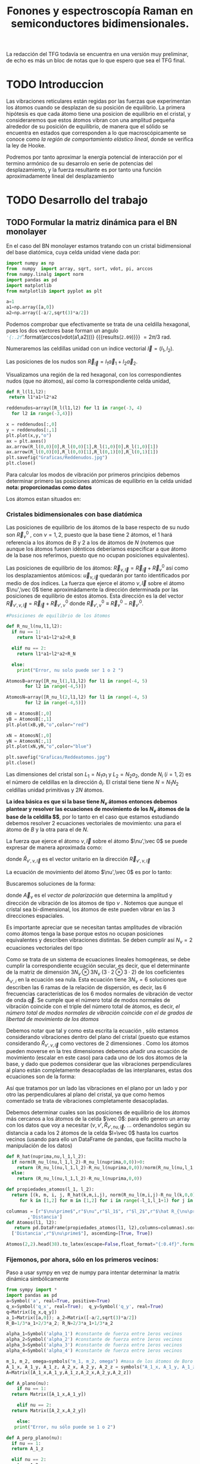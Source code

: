 #+TITLE: Fonones y espectroscopía Raman en semiconductores bidimensionales.
#+LaTeX_HEADER:\usepackage[paperwidth=27cm,paperheight=28cm,left=0.4cm,right=0.4cm,top=0.4cm, bottom=0.4cm]{geometry}
#+LaTeX_HEADER:\usepackage[utf8]{inputenc}
#+LaTeX_HEADER:\usepackage{siunitx}
#+LaTeX_HEADER:\usepackage{amsmath}
#+LaTeX_HEADER:\usepackage{booktabs} %Publication quality tables in LaTeX.


\begin{abstract}
Los materiales bidimensionales (2D) como el grafeno son de gran interés tanto por sus
propiedades físicas exclusivas como por sus aplicaciones potenciales. El estudio de la dinámica de la red cristalina (fonones) de estos materiales es un requisito previo para entender su estabilidad estructural y propiedades térmicas, así como sus propiedades de transporte y ópticas.


Este Trabajo de Fin de Grado consiste en la computación de los modos vibracionales de
materiales semiconductores 2D y su correlación con los observables relevantes para la interpretación
de los experimentos de dispersión de luz.

\end{abstract}

\color{blue}
La redacción del TFG todavía se encuentra en una versión muy preliminar, de echo es más un bloc de notas que lo que espero que sea el TFG final.
\normalcolor

\newpage

* Bibliografía y apuntes de repaso                    :noexport:
** Bibliografia basica
  - [[file:Bibliografia/wirtz2004.pdf][wirtz2004]] 
  - [[file:Bibliografia/Phonons_ Theory and Experiments I_ Lattice Dynamics and Models of Interatomic Forces.pdf][Phonons Theory]]
** Repaso de Estado Sólido 
  - [[file:~/Documents/Fisica/Biblioteca/Estat_Solid/Apunts/FES0910_PortadaxTema_01.pdf][Tema 1 de Estado Sólido]]
  - [[file:~/Documents/Fisica/Biblioteca/Estat_Solid/Apunts/FES0910_Tema02.pdf][Tema2. Vibraciones atómicas en cristales]]


* Pruebas varias (para probar org-mode, el uso de diversos lenguajes, etc.)  :noexport:

** Probando que funciona bien Wolfram Language 

#+begin_src mathematica :results latex :export both
FourierTransform[Cos[x],x,w] // TeXForm
#+end_src

#+RESULTS:
#+begin_export latex
\sqrt{\frac{\pi }{2}} \delta (w-1)+\sqrt{\frac{\pi }{2}} \delta (w+1)
#+end_export

  


* TODO Introduccion
Las vibraciones reticulares están regidas por las fuerzas que experimentan los átomos cuando se desplazan de su posición de equilibrio. La primera hipótesis es que cada átomo tiene una posicion de equilibrio en el cristal, y consideraremos que estos átomos vibran con una amplitud pequeña alrededor de su posición de equilibrio, de manera que el sólido se encuentra en estados que corresponden a lo que macroscópicamente se conoce como /la región de comportamiento elástico lineal/, donde se verifica la ley de Hooke.

Podremos por tanto aproximar la energía potencial de interacción por el termino armónico de su desarrolo en serie de potencias del desplazamiento, y la fuerza resultante es por tanto una función aproximadamente lineal del desplazamiento


* TODO Desarrollo del trabajo
   
** TODO Formular la matriz dinámica para el BN  monolayer
  En el caso del BN monolayer estamos tratando con un cristal bidimensional del base diatómica, cuya celda unidad viene dada por:

\begin{equation}
\vec a_1=a(1,0);\qquad\vec a_2=a\left(-\frac{1}{2},\frac{\sqrt{3}}{2}\right)
\end{equation}


#+begin_src python :session :results output :exports both
  import numpy as np
  from  numpy  import array, sqrt, sort, vdot, pi, arccos
  from numpy.linalg import norm
  import pandas as pd
  import matplotlib
  from matplotlib import pyplot as plt

  a=1 
  a1=np.array([a,0])
  a2=np.array([-a/2,sqrt(3)*a/2])
#+end_src

#+RESULTS:

Podemos comprobar que efectivamente se trata de una celdilla hexagonal, pues los dos vectores base forman un angulo src_python[:session]{'{:.2f}'.format(arccos(vdot(a1,a2)))} {{{results(=2.09=)}}}    $= 2\pi/3$ rad.


Numeraremos las celdillas unidad con un índice vectorial $\vec l=\left( l_1, l_2\right)$.

Las posiciones de los nudos son $\vec R_{\vec l}=l_1\vec{a}_1+l_2\vec{a}_2$.

Visualizamos una región de la red hexagonal, con los correspondientes nudos (que no átomos), así como la correspondiente celda unidad,

\vspace{0.5cm}
#+LATEX:\begin{minipage}{0.6\textwidth}   
#+begin_src python :session :results none :exports both
  def R_l(l1,l2):
   return l1*a1+l2*a2 

  reddenudos=array([R_l(l1,l2) for l1 in range(-3, 4)
    for l2 in range(-3,4)])

  x = reddenudos[:,0]
  y = reddenudos[:,1]
  plt.plot(x,y,"o")
  ax = plt.axes()
  ax.arrow(R_l(0,0)[0],R_l(0,0)[1],R_l(1,0)[0],R_l(1,0)[1])
  ax.arrow(R_l(0,0)[0],R_l(0,0)[1],R_l(0,1)[0],R_l(0,1)[1])
  plt.savefig("Graficas/Reddenudos.jpg")
  plt.close()
#+end_src

#+LATEX:\end{minipage}\begin{minipage}{0.4\textwidth}
#+ATTR_ORG: :width 480
[[file:Graficas/Reddenudos.jpg]]
#+LATEX:\end{minipage}

\newpage

Para calcular los modos de vibración por primeros principios debemos determinar primero las posiciones atómicas de equilibrio  en la celda unidad **nota: proporcionadas como datos**

Los átomos estan situados en:

\begin{equation}
\begin{aligned}
\vec R_B&=\frac{1}{3}\vec{a_1}+2\vec{a_2}\\
\vec R_N&=\frac{2}{3}\vec{a_1}+\frac{1}{3}\vec{a_2}
\end{aligned}
\end{equation}

#+begin_src python :session :results none :exports none
  R_B=1/3*a1+2/3*a2
  R_N=2/3*a1+1/3*a2
#+end_src



*** Cristales bidimensionales con base diatómica


Las posiciones de equilibrio de los átomos de la base respecto de su nudo son $\vec{R}_\nu^0$ , con $\nu=1,2$, puesto que la base tiene 2 átomos, el $1$ hará referencia a los átomos de $B$ y $2$ a los de átomos de $N$ (notemos que aunque los átomos fuesen idénticos deberíamos especificar a que átomo de la base nos referimos, puesto que no ocupan posiciones equivalentes).


Las posiciones de equilibrio de los átomos: $\vec R_{\nu,\vec l}=\vec{R}_{\vec{l}} + \vec R_\nu^0$  así como los desplazamientos atómicos: $\vec u_{\nu,\vec l}$ quedarán por tanto identificados por medio de dos índices. La fuerza que ejerce el átomo $\nu,\vec l$ sobre el átomo $\nu',\vec 0$ tiene aproximádamente la dirección determinada por las posiciones de equilibrio de estos átomos. Esta dirección es la del vector $\vec R_{\nu',\nu,\vec l}=\vec{R}_{\vec l} +\vec R_{\nu',\nu}^0$ donde $\vec R_{\nu',\nu}^0\equiv\vec R_\nu^0-\vec R_{\nu'}^0$.

#+LATEX:\begin{minipage}{0.55\textwidth}   
#+begin_src python :session :results none :exports both
  #Posiciones de equilibrio de los átomos

  def R_nu_l(nu,l1,l2):
    if nu == 1:
      return l1*a1+l2*a2+R_B

    elif nu == 2:
      return l1*a1+l2*a2+R_N

    else:
      print("Error, nu solo puede ser 1 o 2 ")

  AtomosB=array([R_nu_l(1,l1,l2) for l1 in range(-4, 5)
		 for l2 in range(-4,5)])

  AtomosN=array([R_nu_l(2,l1,l2) for l1 in range(-4, 5)
		 for l2 in range(-4,5)])

  xB = AtomosB[:,0]
  yB = AtomosB[:,1]
  plt.plot(xB,yB,"o",color="red")

  xN = AtomosN[:,0]
  yN = AtomosN[:,1]
  plt.plot(xN,yN,"o",color="blue")

  plt.savefig("Graficas/Reddeatomos.jpg")
  plt.close()
#+end_src

#+RESULTS:

#+LATEX:\end{minipage}\begin{minipage}{0.4\textwidth}   
#+ATTR_ORG: :width 480
[[file:Graficas/Reddeatomos.jpg]]
#+LATEX:\end{minipage}

\vspace{0.5cm}
Las dimensiones del cristal son $L_1=N_1 a_1$ y $L_2=N_2 a_2$, donde $N_i$ ($i=1,2$) es el número de celdillas en la dirección $\hat a_i$. El cristal tiene tiene $N=N_1N_2$ celdillas unidad primitivas y $2N$ átomos.

\newpage

*La idea básica es que si la base tiene $N_\nu$ átomos entonces debemos plantear y resolver las ecuaciones de movimiento de los $N_{\nu}$ átomos de la base de la celdilla $\vec 0$*, por lo tanto en el caso que estamos estudiando debemos resolver 2 ecuaciones vectoriales de movimiento: una para el átomo de $B$ y la otra para el de $N$.

La fuerza que ejerce el átomo $\nu,\vec l$ sobre el átomo $\nu',\vec 0$ se puede expresar de manera aproximada como:

\begin{equation*}
F_{\nu',\vec 0,\nu,\vec l}=\alpha_{\nu',\nu,\vec l}\left(\hat R_{\nu',\nu,\vec l}\otimes\hat R_{\nu',\nu,\vec l}\right)\cdot\left(\vec u_{\nu,\vec l}-\vec u_{\nu',\vec 0}\right)
\end{equation*}

donde $\hat R_{\nu',\nu,\vec l}$ es el vector unitario en la dirección $\vec R_{\nu',\nu,\vec l}$

La ecuación de movimiento del átomo $\nu',\vec 0$ es por lo tanto:

\begin{equation*}
m_{\nu'}\ddot{\vec u}_{\nu',\vec 0}=\sum_{\nu,\vec l}\alpha_{\nu',\nu,\vec l}\left(\hat R_{\nu',\nu,\vec l}\otimes\hat R_{\nu',\nu,\vec l}\right)\cdot\left(\vec u_{\nu,\vec l}-\vec u_{\nu',\vec 0}\right)
\end{equation*}


Buscaremos soluciones de la forma:

\begin{equation*}
\vec u_ {\nu,\vec l}=\vec A_\nu e^{i\left(\vec q\cdot\vec R_{\vec l}-\omega t\right)}
\end{equation*}

donde $\vec A_\nu$ es el /vector de polarización/ que determina la amplitud y dirección de vibración de los átomos de tipo $\nu$ . Notemos que aunque el cristal sea bi-dimensional, los átomos de este pueden vibrar en las 3 direcciones espaciales.

Es importante apreciar que se necesitan tantas amplitudes de vibración como átomos tenga la base porque estos no ocupan posiciones equivalentes y describen vibraciones distintas. Se deben cumplir así $N_\nu=2$ ecuaciones vectoriales del tipo

\begin{equation}\boxed{
-m_{\nu^{\prime}}\omega^2\vec A_{\nu'}=\sum_{\nu,\vec l}\alpha_{\nu',\nu,\vec l}\left(\hat R_{\nu',\nu,\vec l}\otimes\hat R_{\nu',\nu,\vec l}\right)\cdot\left(\vec A_{\nu}e^{i\vec q\cdot\vec R_{\vec l}}-\vec A_{\nu\prime}\right)}
\label{eq1}
\end{equation}

Como se trata de un sistema de ecuaciones lineales homogéneas, se debe cumplir la correspondiente ecuación secular, es decir, que el determinante de la matriz de dimensión $3N_\nu\otimes 3N_\nu$ ($3\cdot2\otimes 3\cdot2$) de los coeficientes $A_{\nu',i}$ en la ecuación \ref{eq1} sea nula. Esta ecuación tiene $3 N_\nu=6$ soluciones que describen las $6$ ramas de la relación de dispersión, es decir, las $6$ frecuencias características de los $6$ modos normales de vibración de vector de onda $\vec q$. Se cumple que el número total de modos normales de vibración coincide con el triple del número total de átomos, es decir, \textit{el número total de modos normales de vibración coincide con el de grados de libertad de movimiento de los átomos}

Debemos notar que tal y como esta escrita la ecuación \ref{eq1}, sólo estamos considerando vibraciones dentro del plano del cristal (puesto que estamos considerando $\hat R_{\nu',\nu,\vec l}$ como vectores de 2 dimensiones . Como los átomos pueden moverse en la tres dimensiones debemos añadir una ecuación de movimiento (escalar en este caso) para cada uno de los dos átomos de la base, y dado que podemos considerar que las vibraciones perpendiculares al plano están completamente desacopladas de las interplanares, estas dos ecuaciones son de la forma:

\begin{equation}
-m_{\nu\prime}\omega^2A_{\nu\prime}=\sum_{\nu,\vec l}\alpha_{\nu\prime,\nu,\vec l}\left(\vec A_{\nu}e^{i\vec q\cdot\vec R_{\vec l}}-\vec A_{\nu\prime}\right)
\end{equation}

Así que tratamos por un lado las vibraciones en el plano por un lado y por otro las perpendiculares al plano del cristal, ya que como hemos comentado se trata de vibraciones completamente desacopladas.


Debemos determinar cuales son las posiciones de equilibrio de los átomos más cercanos a los átomos de la celda $\vec 0$: para ello genero un array con los datos que voy a necesitar ($\nu, \nu',\hat R_{\nu\prime,nu,\vec l}$, ... ordenandolos según su distancia a cada los 2 átomos de la celda  $l=\vec 0$ hasta los cuartos vecinos (usando para ello un DataFrame de pandas, que facilita mucho la manipulación de los datos)


#+begin_src python :session :results latex :exports both
  def R_hat(nuprima,nu,l_1,l_2):
    if norm(R_nu_l(nu,l_1,l_2)-R_nu_l(nuprima,0,0))>0:
      return (R_nu_l(nu,l_1,l_2)-R_nu_l(nuprima,0,0))/norm(R_nu_l(nu,l_1,l_2)-R_nu_l(nuprima,0,0))
    else:
      return (R_nu_l(nu,l_1,l_2)-R_nu_l(nuprima,0,0))

  def propiedades_atomos(l_1, l_2):
    return [(k, m, i, j, R_hat(k,m,i,j), norm(R_nu_l(m,i,j)-R_nu_l(k,0,0)))
       for k in [1,2] for m in [1,2] for i in range(-l_1,l_1+1) for j in range(-l_2,l_2+1)]

  columnas = [r"$\nu\prime$",r"$\nu",r"$l_1$", r"$l_2$",r"$\hat R_{\nu\prime,\nu,\vec l}$"
	      ,'Distancia']
  def Atomos(l1, l2):
     return pd.DataFrame(propiedades_atomos(l1, l2),columns=columnas).sort_values(
	['Distancia',r"$\nu\prime$"], ascending=[True, True])

  Atomos(2,2).head(38).to_latex(escape=False,float_format="{:0.4f}".format,index=False)
#+end_src

#+RESULTS:
#+begin_export latex
\begin{tabular}{rrrrlr}
\toprule
 $\nu\prime$ &  $\nu &  $l_1$ &  $l_2$ &             $\hat R_{\nu\prime,\nu,\vec l}$ &  Distancia \\
\midrule
           1 &     1 &      0 &      0 &                                  [0.0, 0.0] &     0.0000 \\
           2 &     2 &      0 &      0 &                                  [0.0, 0.0] &     0.0000 \\
           1 &     2 &     -1 &      0 &                 [-0.8660254037844387, -0.5] &     0.5774 \\
           1 &     2 &      0 &      0 &                  [0.8660254037844387, -0.5] &     0.5774 \\
           1 &     2 &      0 &      1 &                                  [0.0, 1.0] &     0.5774 \\
           2 &     1 &      0 &     -1 &                                 [0.0, -1.0] &     0.5774 \\
           2 &     1 &      0 &      0 &                  [-0.8660254037844387, 0.5] &     0.5774 \\
           2 &     1 &      1 &      0 &                   [0.8660254037844387, 0.5] &     0.5774 \\
           1 &     1 &     -1 &     -1 &  [-0.5000000000000001, -0.8660254037844387] &     1.0000 \\
           1 &     1 &      0 &     -1 &   [0.5000000000000001, -0.8660254037844387] &     1.0000 \\
           1 &     1 &      0 &      1 &   [-0.5000000000000001, 0.8660254037844387] &     1.0000 \\
           1 &     1 &      1 &      1 &    [0.5000000000000001, 0.8660254037844387] &     1.0000 \\
           2 &     2 &     -1 &     -1 &  [-0.5000000000000001, -0.8660254037844387] &     1.0000 \\
           2 &     2 &      0 &     -1 &   [0.5000000000000001, -0.8660254037844387] &     1.0000 \\
           2 &     2 &      0 &      1 &   [-0.5000000000000001, 0.8660254037844387] &     1.0000 \\
           2 &     2 &      1 &      1 &    [0.5000000000000001, 0.8660254037844387] &     1.0000 \\
           1 &     1 &     -1 &      0 &                                 [-1.0, 0.0] &     1.0000 \\
           1 &     1 &      1 &      0 &                                  [1.0, 0.0] &     1.0000 \\
           2 &     2 &     -1 &      0 &                                 [-1.0, 0.0] &     1.0000 \\
           2 &     2 &      1 &      0 &                                  [1.0, 0.0] &     1.0000 \\
           1 &     2 &     -1 &     -1 &                                 [0.0, -1.0] &     1.1547 \\
           1 &     2 &     -1 &      1 &                  [-0.8660254037844387, 0.5] &     1.1547 \\
           1 &     2 &      1 &      1 &                   [0.8660254037844387, 0.5] &     1.1547 \\
           2 &     1 &     -1 &     -1 &                 [-0.8660254037844387, -0.5] &     1.1547 \\
           2 &     1 &      1 &     -1 &                  [0.8660254037844387, -0.5] &     1.1547 \\
           2 &     1 &      1 &      1 &                                  [0.0, 1.0] &     1.1547 \\
           1 &     2 &     -2 &     -1 &  [-0.6546536707079772, -0.7559289460184545] &     1.5275 \\
           1 &     2 &      0 &     -1 &   [0.6546536707079772, -0.7559289460184545] &     1.5275 \\
           1 &     2 &      0 &      2 &   [-0.3273268353539886, 0.9449111825230679] &     1.5275 \\
           1 &     2 &      1 &      2 &    [0.3273268353539886, 0.9449111825230679] &     1.5275 \\
           2 &     1 &     -1 &     -2 &   [-0.3273268353539886, -0.944911182523068] &     1.5275 \\
           2 &     1 &      0 &     -2 &    [0.3273268353539886, -0.944911182523068] &     1.5275 \\
           2 &     1 &      0 &      1 &   [-0.6546536707079772, 0.7559289460184545] &     1.5275 \\
           2 &     1 &      2 &      1 &    [0.6546536707079772, 0.7559289460184545] &     1.5275 \\
           1 &     2 &     -2 &      0 &  [-0.9819805060619656, -0.1889822365046136] &     1.5275 \\
           1 &     2 &      1 &      0 &   [0.9819805060619656, -0.1889822365046136] &     1.5275 \\
           2 &     1 &     -1 &      0 &   [-0.9819805060619656, 0.1889822365046136] &     1.5275 \\
           2 &     1 &      2 &      0 &    [0.9819805060619656, 0.1889822365046136] &     1.5275 \\
\bottomrule
\end{tabular}
#+end_export

\newpage

*** Fijemonos, por ahora, sólo en los primeros vecinos:

\color{blue}
Paso a usar sympy en vez de numpy para intentar determinar la matrix dinámica simbólicamente
\normalcolor

#+begin_src python :session :results latex :exports both
  from sympy import *
  import pandas as pd
  a=Symbol('a', real=True, positive=True)
  q_x=Symbol('q_x', real=True);  q_y=Symbol('q_y', real=True)
  q=Matrix([q_x,q_y])
  a_1=Matrix([a,0]); a_2=Matrix([-a/2,sqrt(3)*a/2])
  R_B=1/3*a_1+2/3*a_2; R_N=2/3*a_1+1/3*a_2

  alpha_1=Symbol('alpha_1') #constante de fuerza entre 1eros vecinos
  alpha_2=Symbol('alpha_2') #constante de fuerza entre 1eros vecinos
  alpha_3=Symbol('alpha_3') #constante de fuerza entre 1eros vecinos
  alpha_4=Symbol('alpha_4') #constante de fuerza entre 1eros vecinos

  m_1, m_2, omega=symbols("m_1, m_2, omega") #masa de los átomos de Boro y N.
  A_1_x, A_1_y, A_1_z, A_2_x, A_2_y, A_2_z = symbols("A_1_x, A_1_y, A_1_z, A_2_x, A_2_y, A_2_z")
  A=Matrix([A_1_x,A_1_y,A_1_z,A_2_x,A_2_y,A_2_z])

  def A_plano(nu):
      if nu == 1:
	return Matrix([A_1_x,A_1_y])

      elif nu == 2:
	return Matrix([A_2_x,A_2_y])

      else:
	 print("Error, nu sólo puede se 1 o 2")

  def A_perp_plano(nu):
    if nu == 1:
	return A_1_z

    elif nu == 2:
	return A_2_z

    else:
	print("Error, nu sólo puede se 1 o 2")


  def R_l(l_1,l_2):
    return l_1*a_1+l_2*a_2

  def R_nu_l(nu,l_1,l_2):
    if nu == 1:
      return l_1*a_1+l_2*a_2+R_B

    elif nu == 2:
      return l_1*a_1+l_2*a_2+R_N

    else:
      print("Error, nu solo puede ser 1 o 2 ")

  def R_hat(nuprima,nu,l_1,l_2):
    if (R_nu_l(nu,l_1,l_2)-R_nu_l(nuprima,0,0)).norm()>0:
      return (R_nu_l(nu,l_1,l_2)-R_nu_l(nuprima,0,0))/(R_nu_l(nu,l_1,l_2)-R_nu_l(nuprima,0,0)).norm()

    else:
      return (R_nu_l(nu,l_1,l_2)-R_nu_l(nuprima,0,0))

  def propiedades_atomos(l_1, l_2):
    return [(k, m, i, j, R_hat(k,m,i,j)*R_hat(k,m,i,j).T*
	   (A_plano(m)*exp(I*q.dot(R_l(i,j)))-A_plano(k)), Matrix([A_perp_plano(m)*exp(I*q.dot(R_l(i,j)))
	    -A_perp_plano(k)]), (R_nu_l(m,i,j)-R_nu_l(k,0,0)).norm()/a) for k in [1,2] for m in [1,2]
	     for i in range(-l_1,l_1+1) for j in range(-l_2,l_2+1)]

  columnas = [r"$\nu\prime$",r"$\nu",r"$l_1$", r"$l_2$",'Ecuación','Ecuación perp.','Distancia']

  def Atomos(l_1, l_2):
    return pd.DataFrame(propiedades_atomos(l_1, l_2),columns=columnas).sort_values(
      ['Distancia',r"$\nu\prime$"], ascending=[True, True])

  PrimerosVecinosBoro= Atomos(1,1)[(Atomos(1,1)['Distancia']<0.9) &
			    (Atomos(1,1)['Distancia']>0) & (Atomos(1,1)[r"$\nu\prime$"]==1)]

  PrimerosVecinosNitrogeno= Atomos(1,1)[(Atomos(1,1)['Distancia']<0.9) &
			    (Atomos(1,1)['Distancia']>0) & (Atomos(1,1)[r"$\nu\prime$"]==2)]

  SegundosVecinosBoro= Atomos(1,1)[(Atomos(1,1)['Distancia']>0.9) &
			    (Atomos(1,1)['Distancia']<1.1) & (Atomos(1,1)[r"$\nu\prime$"]==1)]

  SegundosVecinosNitrogeno= Atomos(1,1)[(Atomos(1,1)['Distancia']>0.9) &
			    (Atomos(1,1)['Distancia']<1.1) & (Atomos(1,1)[r"$\nu\prime$"]==2)]

  TercerosVecinosBoro= Atomos(1,1)[(Atomos(1,1)['Distancia']>1.1) &
			    (Atomos(1,1)['Distancia']<1.5) & (Atomos(1,1)[r"$\nu\prime$"]==1)]

  TercerosVecinosNitrogeno= Atomos(1,1)[(Atomos(1,1)['Distancia']> 1.1) &
			    (Atomos(1,1)['Distancia']<1.5) & (Atomos(1,1)[r"$\nu\prime$"]==2)]

  CuartosVecinosBoro= Atomos(2,2)[(Atomos(2,2)['Distancia']>1.5) &
			    (Atomos(2,2)['Distancia']<1.7) & (Atomos(2,2)[r"$\nu\prime$"]==1)]

  CuartosVecinosNitrogeno= Atomos(2,2)[(Atomos(2,2)['Distancia']> 1.5) &
			    (Atomos(2,2)['Distancia']<1.7) & (Atomos(2,2)[r"$\nu\prime$"]==2)]


#+end_src   

#+RESULTS:
#+begin_export latex
#+end_export

#+begin_src python :session :results none :exports both
  M=PrimerosVecinosBoro['Ecuación'].sum().row_insert(2,PrimerosVecinosBoro['Ecuación perp.'].sum()).row_insert(
      3,PrimerosVecinosNitrogeno['Ecuación'].sum()).row_insert(
	  5,PrimerosVecinosNitrogeno['Ecuación perp.'].sum())
#+end_src

#+RESULTS:

\begin{equation}
\left[\begin{matrix}- 1.5 A_{1 x} + 0.75 A_{2 x} + 0.75 A_{2 x} e^{- i a q_{x}} - 0.25 \sqrt{3} \left(- A_{1 y} + A_{2 y}\right) + 0.25 \sqrt{3} \left(- A_{1 y} + A_{2 y} e^{- i a q_{x}}\right)\\- 1.5 A_{1 y} + 1.0 A_{2 y} e^{i \left(- \frac{a q_{x}}{2} + \frac{\sqrt{3} a q_{y}}{2}\right)} + 0.25 A_{2 y} + 0.25 A_{2 y} e^{- i a q_{x}} - 0.25 \sqrt{3} \left(- A_{1 x} + A_{2 x}\right) + 0.25 \sqrt{3} \left(- A_{1 x} + A_{2 x} e^{- i a q_{x}}\right)\\- 3 A_{1 z} + A_{2 z} e^{i \left(- \frac{a q_{x}}{2} + \frac{\sqrt{3} a q_{y}}{2}\right)} + A_{2 z} + A_{2 z} e^{- i a q_{x}}\\0.75 A_{1 x} e^{i a q_{x}} + 0.75 A_{1 x} - 1.5 A_{2 x} - 0.25 \sqrt{3} \left(A_{1 y} - A_{2 y}\right) + 0.25 \sqrt{3} \left(A_{1 y} e^{i a q_{x}} - A_{2 y}\right)\\1.0 A_{1 y} e^{i \left(\frac{a q_{x}}{2} - \frac{\sqrt{3} a q_{y}}{2}\right)} + 0.25 A_{1 y} e^{i a q_{x}} + 0.25 A_{1 y} - 1.5 A_{2 y} - 0.25 \sqrt{3} \left(A_{1 x} - A_{2 x}\right) + 0.25 \sqrt{3} \left(A_{1 x} e^{i a q_{x}} - A_{2 x}\right)\\A_{1 z} e^{i \left(\frac{a q_{x}}{2} - \frac{\sqrt{3} a q_{y}}{2}\right)} + A_{1 z} e^{i a q_{x}} + A_{1 z} - 3 A_{2 z}\end{matrix}\right]
\end{equation}

#+begin_src python :session :results none :exports both
    Mat_Din_primeros_vecinos=alpha_1*Matrix([M[i].coeff(j) for i in range(0,6) for j
      in [A_1_x, A_1_y, A_1_z, A_2_x, A_2_y,A_2_z]]).reshape(6,6)-diag(
	  m_1*omega**2,m_1*omega**2,m_1*omega**2,m_2*omega**2,m_2*omega**2, m_2*omega**2)
#+end_src

\newpage

\begin{sideways}
\begin{minipage}{\textheight}
\begin{scriptsize}
\begin{equation}
\setlength{\arraycolsep}{1pt}
\renewcommand{\arraystretch}{0.8}
\left[\begin{matrix}- 1.5 \alpha_{1} - m_{1} \omega^{2} & 0 & 0 & \alpha_{1} \left(0.75 + 0.75 e^{- i a q_{x}}\right) & 0 & 0\\0 & - 1.5 \alpha_{1} - m_{1} \omega^{2} & 0 & 0 & \alpha_{1} \left(1.0 e^{i \left(- \frac{a q_{x}}{2} + \frac{\sqrt{3} a q_{y}}{2}\right)} + 0.25 + 0.25 e^{- i a q_{x}}\right) & 0\\0 & 0 & - 3 \alpha_{1} - m_{1} \omega^{2} & 0 & 0 & \alpha_{1} \left(e^{i \left(- \frac{a q_{x}}{2} + \frac{\sqrt{3} a q_{y}}{2}\right)} + 1 + e^{- i a q_{x}}\right)\\\alpha_{1} \left(0.75 e^{i a q_{x}} + 0.75\right) & 0 & 0 & - 1.5 \alpha_{1} - m_{2} \omega^{2} & 0 & 0\\0 & \alpha_{1} \left(1.0 e^{i \left(\frac{a q_{x}}{2} - \frac{\sqrt{3} a q_{y}}{2}\right)} + 0.25 e^{i a q_{x}} + 0.25\right) & 0 & 0 & - 1.5 \alpha_{1} - m_{2} \omega^{2} & 0\\0 & 0 & \alpha_{1} \left(e^{i \left(\frac{a q_{x}}{2} - \frac{\sqrt{3} a q_{y}}{2}\right)} + e^{i a q_{x}} + 1\right) & 0 & 0 & - 3 \alpha_{1} - m_{2} \omega^{2}\end{matrix}\right]
\end{equation}
\end{scriptsize}
\end{minipage}
\end{sideways}


#+begin_src python :session :results none :exports both
  M2=SegundosVecinosBoro['Ecuación'].sum().row_insert(2,SegundosVecinosBoro['Ecuación perp.'].sum()).row_insert(
      3,SegundosVecinosNitrogeno['Ecuación'].sum()).row_insert(5,SegundosVecinosNitrogeno['Ecuación perp.'].sum())
  Mat_Din_segundos_vecinos=(alpha_2*Matrix([M2[i].coeff(j) for i in range(0,6) for j
    in [A_1_x, A_1_y, A_1_z, A_2_x, A_2_y,A_2_z]]).reshape(6,6)-
       diag(m_1*omega**2,m_1*omega**2,m_1*omega**2,m_2*omega**2,m_2*omega**2, m_2*omega**2))
  M3=TercerosVecinosBoro['Ecuación'].sum().row_insert(2,TercerosVecinosBoro['Ecuación perp.'].sum()).row_insert(
      3,TercerosVecinosNitrogeno['Ecuación'].sum()).row_insert(
	  5,TercerosVecinosNitrogeno['Ecuación perp.'].sum())
  Mat_Din_terceros_vecinos=(alpha_3*Matrix([M3[i].coeff(j) for i in range(0,6) for j
    in [A_1_x, A_1_y, A_1_z, A_2_x, A_2_y,A_2_z]]).reshape(6,6)-
       diag(m_1*omega**2,m_1*omega**2,m_1*omega**2,m_2*omega**2,m_2*omega**2, m_2*omega**2))
  M4=CuartosVecinosBoro['Ecuación'].sum().row_insert(2,CuartosVecinosBoro['Ecuación perp.'].sum()).row_insert(
      3,CuartosVecinosNitrogeno['Ecuación'].sum()).row_insert(
	  5,CuartosVecinosNitrogeno['Ecuación perp.'].sum())
  Mat_Din_cuartos_vecinos=(alpha_4*Matrix([M4[i].coeff(j) for i in range(0,6) for j
    in [A_1_x, A_1_y, A_1_z, A_2_x, A_2_y,A_2_z]]).reshape(6,6)-
       diag(m_1*omega**2,m_1*omega**2,m_1*omega**2,m_2*omega**2,m_2*omega**2, m_2*omega**2))
  Mat_Dinamica= Mat_Din_primeros_vecinos+Mat_Din_segundos_vecinos +Mat_Din_terceros_vecinos+Mat_Din_cuartos_vecinos
#+end_src

Es mucho más facil visualizar cada elemento de la matriz dinámica que visualizarla toda. (se puede exportar el latex a html y visualizarla con un navegador si eso)  





*** Con numpy :noexport:   
#+begin_src python :session :results latex :exports none
  PrimerosVecinosBoro=  Atomos(1,1)[(Atomos(1,1)['Distancia']<0.9) &
			    (Atomos(1,1)['Distancia']>0) & (Atomos(1,1)[r"$\nu\prime$"]==1)]

  PrimerosVecinosBoro.to_latex(escape=False,index=False)
#+end_src

#+RESULTS:
#+begin_export latex
#+end_export


- Podemos observar que para $\nu\prime=1$, el átomo de Boro, de la celdilla $\vec l=\vec 0$, tenemos $3$ $p.v$, $3$ átomos de $N$, uno que pertenece a la misma celda $\vec l=\vec 0$ y otros dos de celdillas contiguas. \color{red}Considerando que $\alpha_{1,2,(1,0)}=\alpha_{1,2,(0,-1)}$ por simetria, ya que se estamos hablando de la interacción entre dos átomos de $B$ y $N$ de celdas contiguas, y diferente a $\alpha_{1,2,(0,0)}$, pues en este caso los aomos $B$ y $N$ pertenecen a la misma base (mirar enlaces de BN, hibridaciones, etc.) \normalcolor


\begin{equation}
\begin{aligned}
-m_1\omega^2
\begin{pmatrix}
{A_1}_x\\
{A_1}_y
\end{pmatrix}& =\alpha_{1,2,(0,0)}\left(\hat R_{1,2,(0,0)}\otimes\hat R_{1,2,(0,0)}\right)\cdot
\left(\begin{pmatrix}
{A_2}_x\\
{A_2}_y
\end{pmatrix}-\begin{pmatrix}
{A_1}_x\\
{A_1}_y\end{pmatrix}\right)+\\
 &+\alpha_{1,2(1,0)}\left(\hat R_{1,2,(1,0)}\otimes\hat R_{1,2,(1,0)}\right)\cdot
\left(\begin{pmatrix}
{A_2}_x\\
{A_2}_y\\
\end{pmatrix}\cdot e^{i \vec q\cdot \vec a_1}-\begin{pmatrix}
{A_1}_x\\
{A_1}_y\end{pmatrix}\right)\right)\\
 &+\alpha_{1,2(0,-1)}\left(\hat R_{1,2,(0,-1)}\otimes\hat R_{1,2,(0,-1)}\right)\cdot
\left(\begin{pmatrix}
{A_2}_x\\
{A_2}_y
\end{pmatrix}\cdot e^{-i \vec q\cdot \vec a_2 }-\begin{pmatrix}
{A_1}_x\\
{A_1}_y\end{pmatrix}\right)
\end{aligned}
\end{equation}

- Igualmente, para $\nu\prime=2$, el átomo de $N$ de la celdilla $\vec l=\vec 0$ tenemos $3$ átomos de $B$ como primeros vecinos

\begin{equation}
\begin{aligned}
-m_2\omega^2
\begin{pmatrix}
{A_2}_x\\
{A_2}_y
\end{pmatrix}& =\alpha_{2,1,(0,0)}\left(\hat R_{2,1,(0,0)}\otimes\hat R_{2,1,(0,0)}\right)\cdot
\left(\begin{pmatrix}
{A_1}_x\\
{A_1}_y
\end{pmatrix}-\begin{pmatrix}
{A_2}_x\\
{A_2}_y\end{pmatrix}\right)+\\
 &+\alpha_{2,1,(-1,0)}\left(\hat R_{2,1,(-1,0)}\otimes\hat R_{2,1,(-1,0)}\right)\cdot
\left(\begin{pmatrix}
{A_1}_x\\
{A_1}_y\\
\end{pmatrix}\cdot e^{-i \vec q\cdot \vec a_1}-\begin{pmatrix}
{A_1}_x\\
{A_1}_y\end{pmatrix}\right)\right)\\
 &+\alpha_{2,1,(0,1)}\left(\hat R_{2,1,(0,1)}\otimes\hat R_{2,1,(0,1)}\right)\cdot
\left(\begin{pmatrix}
{A_1}_x\\
{A_1_y
\end{pmatrix}\cdot e^{i \vec q\cdot \vec a_2}-\begin{pmatrix}
{A_2}_x\\
{A_2}_y\end{pmatrix}\right)
\end{aligned}
\end{equation}





** Matriz dinámica                                                 :noexport:

   donde el miembro de la derecha es el producto de la conocida como matriz dinámica del cristal por la amplitud de las vibraciones. La matriz dinámica suele escribirse como la suma de contribuciones de primersos vecinos, segundos vecinoss, etc., de los átomos $\nu,\vec 0$.

Puesto que representa un sistema de 6, en nuestro caso, ecuaciones lineales homogeneas (en las icongnitas que son las componenetes del vector $\vec A$ su solución no trivial exige que el determinante de los coeficientes sea nulo, es decir que se cumpla la ecuación secular:

\begin{equation}
m\omega^2 .....
\end{equation}

Dado que la matriz dinámica es de dimensión $6x6$, la ecuación secular tiene 6 soluciones que describen las 6 ramas de la relación de dispersión, es decir. las 6 frecuencias características de los 6 modos norales de vibración del vecor de ondas $\vec q$.


Por lo general, la orientación relativa entre el vector de ondas $\vec q$ y el vector de polarización $\vec A(\vec q, p)$, donde p=1,..6 es un índice que identifica la rama, es arbritaria. Aquellos modos en los que $\vec q$ y $\vec A(\vec q, p)$ sean paralelos se denominan /modos longitudinales/; y aquellos en los que sean perpendiculares se denominan /modos transversales/.


Las frecuencias $\omega$ de los fonones en función del vector de ondas $\vec q$ son soluciones de la ecuación secular:

\begin{equation}
\det\left|\frac{1}{\sqrt{M_sM_t}}C^{\alpha\beta}_{st}\left(\vec q\right)-\omega^2\left(\vec q\right)\right| 
\end{equation}

donde $M_s$ y $M_t$ denotan las masas atómicas de los átoos $s$ y $t$ y la matriz dinámica esta definida cómo:

\begin{equation}
C^{\alpha\beta}_{st}\left(\vec q\right)=\frac{\partial^2E}{\partial u^{*\alpha}_s\left(\vec q\right)\partial u^{\beta}_{t}\left(\vec q\right)}
\end{equation}

donde $u^{*\alpha}_{s} representa el desplazamiento del átomo $s$ en la dirección $\alpha$ y la segunda derivada de la energía corresponde al cambio de la fuerza que actua en el átomo $t$ en la dirección $\beta$ respecto al desplazamiento del átomo $s$ en la dirección $\alpha$
